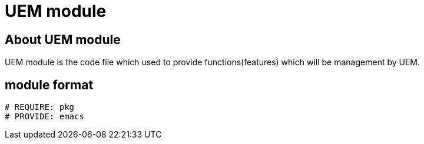 = UEM module

== About UEM module

UEM module is the code file which used to provide functions(features)
which will be management by UEM.

== module format

[source,sh]
----
# REQUIRE: pkg
# PROVIDE: emacs
----
